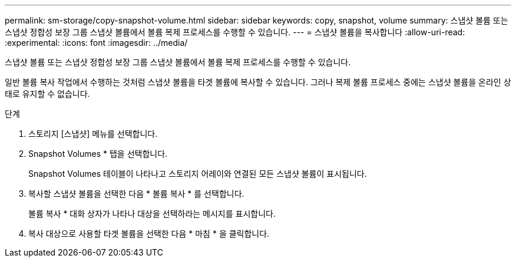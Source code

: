 ---
permalink: sm-storage/copy-snapshot-volume.html 
sidebar: sidebar 
keywords: copy, snapshot, volume 
summary: 스냅샷 볼륨 또는 스냅샷 정합성 보장 그룹 스냅샷 볼륨에서 볼륨 복제 프로세스를 수행할 수 있습니다. 
---
= 스냅샷 볼륨을 복사합니다
:allow-uri-read: 
:experimental: 
:icons: font
:imagesdir: ../media/


[role="lead"]
스냅샷 볼륨 또는 스냅샷 정합성 보장 그룹 스냅샷 볼륨에서 볼륨 복제 프로세스를 수행할 수 있습니다.

일반 볼륨 복사 작업에서 수행하는 것처럼 스냅샷 볼륨을 타겟 볼륨에 복사할 수 있습니다. 그러나 복제 볼륨 프로세스 중에는 스냅샷 볼륨을 온라인 상태로 유지할 수 없습니다.

.단계
. 스토리지 [스냅샷] 메뉴를 선택합니다.
. Snapshot Volumes * 탭을 선택합니다.
+
Snapshot Volumes 테이블이 나타나고 스토리지 어레이와 연결된 모든 스냅샷 볼륨이 표시됩니다.

. 복사할 스냅샷 볼륨을 선택한 다음 * 볼륨 복사 * 를 선택합니다.
+
볼륨 복사 * 대화 상자가 나타나 대상을 선택하라는 메시지를 표시합니다.

. 복사 대상으로 사용할 타겟 볼륨을 선택한 다음 * 마침 * 을 클릭합니다.

